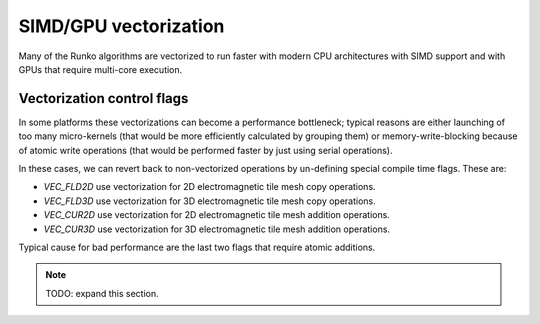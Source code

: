 SIMD/GPU vectorization
======================


Many of the Runko algorithms are vectorized to run faster with modern CPU architectures with SIMD support and with GPUs that require multi-core execution.


Vectorization control flags
---------------------------

In some platforms these vectorizations can become a performance bottleneck; typical reasons are either launching of too many micro-kernels (that would be more efficiently calculated by grouping them) or memory-write-blocking because of atomic write operations (that would be performed faster by just using serial operations).

In these cases, we can revert back to non-vectorized operations by un-defining special compile time flags. These are:

- `VEC_FLD2D` use vectorization for 2D electromagnetic tile mesh copy operations.
- `VEC_FLD3D` use vectorization for 3D electromagnetic tile mesh copy operations.
- `VEC_CUR2D` use vectorization for 2D electromagnetic tile mesh addition operations.
- `VEC_CUR3D` use vectorization for 3D electromagnetic tile mesh addition operations.

Typical cause for bad performance are the last two flags that require atomic additions.



.. note::

    TODO: expand this section.





